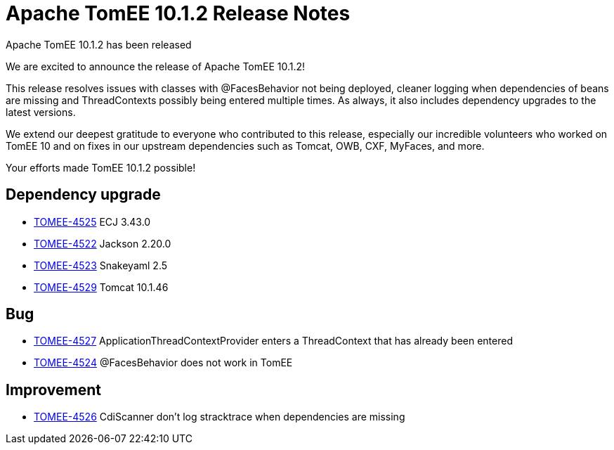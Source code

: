 = Apache TomEE 10.1.2 Release Notes
:index-group: Release Notes
:jbake-type: page
:jbake-status: published

Apache TomEE 10.1.2 has been released

We are excited to announce the release of Apache TomEE 10.1.2!

This release resolves issues with classes with @FacesBehavior not being deployed, cleaner logging when dependencies of beans are missing and ThreadContexts possibly being entered multiple times.
As always, it also includes dependency upgrades to the latest versions.

We extend our deepest gratitude to everyone who contributed to this release, especially our incredible volunteers
who worked on TomEE 10 and on fixes in our upstream dependencies such as Tomcat, OWB, CXF, MyFaces, and more.

Your efforts made TomEE 10.1.2 possible!

== Dependency upgrade

[.compact]
- link:https://issues.apache.org/jira/browse/TOMEE-4525[TOMEE-4525] ECJ 3.43.0
- link:https://issues.apache.org/jira/browse/TOMEE-4522[TOMEE-4522] Jackson 2.20.0
- link:https://issues.apache.org/jira/browse/TOMEE-4523[TOMEE-4523] Snakeyaml 2.5
- link:https://issues.apache.org/jira/browse/TOMEE-4529[TOMEE-4529] Tomcat 10.1.46

== Bug

[.compact]
- link:https://issues.apache.org/jira/browse/TOMEE-4527[TOMEE-4527] ApplicationThreadContextProvider enters a ThreadContext that has already been entered
- link:https://issues.apache.org/jira/browse/TOMEE-4524[TOMEE-4524] @FacesBehavior does not work in TomEE

== Improvement

[.compact]
- link:https://issues.apache.org/jira/browse/TOMEE-4526[TOMEE-4526] CdiScanner don't log stracktrace when dependencies are missing